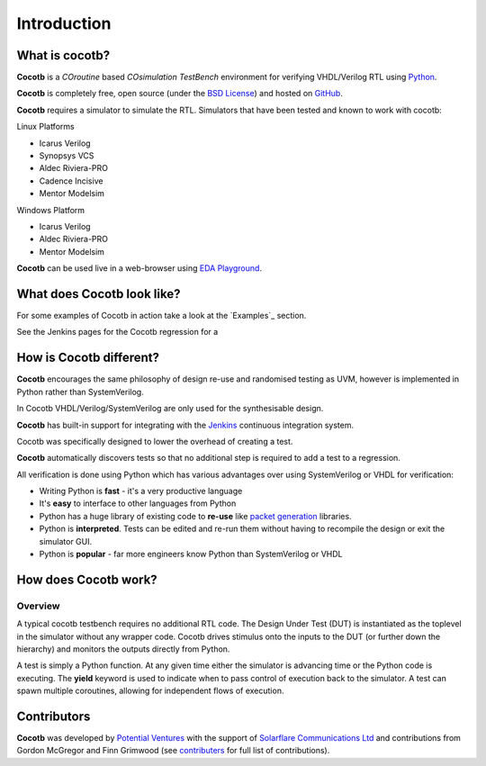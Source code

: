 ############
Introduction
############

What is cocotb?
===============

**Cocotb** is a *COroutine* based *COsimulation* *TestBench* environment for verifying VHDL/Verilog RTL using `Python <http://python.org>`_.

**Cocotb** is completely free, open source (under the `BSD License <http://en.wikipedia.org/wiki/BSD_licenses#3-clause_license_.28.22Revised_BSD_License.22.2C_.22New_BSD_License.22.2C_or_.22Modified_BSD_License.22.29>`_) and hosted on `GitHub <https://github.com/potentialventures/cocotb>`_.

**Cocotb** requires a simulator to simulate the RTL. Simulators that have been tested and known to work with cocotb:

Linux Platforms

* Icarus Verilog
* Synopsys VCS
* Aldec Riviera-PRO
* Cadence Incisive
* Mentor Modelsim

Windows Platform

* Icarus Verilog
* Aldec Riviera-PRO
* Mentor Modelsim


**Cocotb** can be used live in a web-browser using `EDA Playground <http://www.edaplayground.com>`_.


What does Cocotb look like?
===========================

For some examples of Cocotb in action take a look at the `Examples`_ section.

See the Jenkins pages for the Cocotb regression for a 



How is Cocotb different?
========================


**Cocotb** encourages the same philosophy of design re-use and randomised testing as UVM, however is implemented in Python rather than SystemVerilog.

In Cocotb VHDL/Verilog/SystemVerilog are only used for the synthesisable design.

**Cocotb** has built-in support for integrating with the `Jenkins <http://jenkins-ci.org/>`_ continuous integration system.

Cocotb was specifically designed to lower the overhead of creating a test.

**Cocotb** automatically discovers tests so that no additional step is required to add a test to a regression.

All verification is done using Python which has various advantages over using SystemVerilog or VHDL for verification:

* Writing Python is **fast** - it's a very productive language
* It's **easy** to interface to other languages from Python
* Python has a huge library of existing code to **re-use** like `packet generation <http://www.secdev.org/projects/scapy/>`_ libraries.
* Python is **interpreted**. Tests can be edited and re-run them without having to recompile the design or exit the simulator GUI.
* Python is **popular** - far more engineers know Python than SystemVerilog or VHDL



How does Cocotb work?
=====================

Overview
--------

A typical cocotb testbench requires no additional RTL code. The Design Under Test (DUT) is instantiated as the toplevel in the simulator without any wrapper code. Cocotb drives stimulus onto the inputs to the DUT (or further down the hierarchy) and monitors the outputs directly from Python.


.. image:: diagrams/svg/cocotb_overview.svg

A test is simply a Python function.  At any given time either the simulator is advancing time or the Python code is executing.  The **yield** keyword is used to indicate when to pass control of execution back to the simulator.  A test can spawn multiple coroutines, allowing for independent flows of execution.


Contributors
============

**Cocotb** was developed by `Potential Ventures <http://potential.ventures>`_ with the support of `Solarflare Communications Ltd <http://www.solarflare.com/>`_ and contributions from Gordon McGregor and Finn Grimwood (see `contributers <https://github.com/potentialventures/cocotb/graphs/contributors>`_ for full list of contributions).
